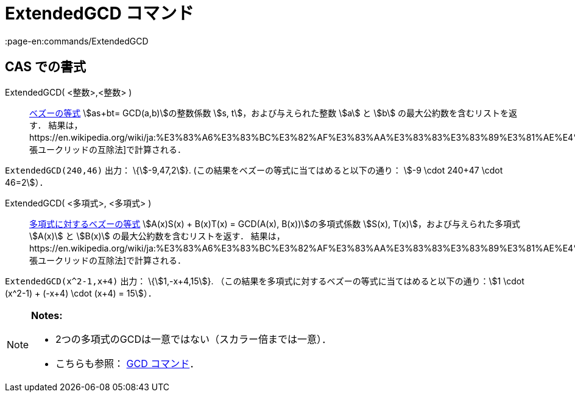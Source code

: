 = ExtendedGCD コマンド
:page-en:commands/ExtendedGCD
ifdef::env-github[:imagesdir: /ja/modules/ROOT/assets/images]

== CAS での書式

ExtendedGCD( <整数>,<整数> )::
  https://en.wikipedia.org/wiki/ja:%E3%83%99%E3%82%BA%E3%83%BC%E3%81%AE%E7%AD%89%E5%BC%8F[ベズーの等式] stem:[as+bt=
  GCD(a,b)]の整数係数 stem:[s, t]，および与えられた整数 stem:[a] と stem:[b] の最大公約数を含むリストを返す．
  結果は，https://en.wikipedia.org/wiki/ja:%E3%83%A6%E3%83%BC%E3%82%AF%E3%83%AA%E3%83%83%E3%83%89%E3%81%AE%E4%BA%92%E9%99%A4%E6%B3%95#.E6.8B.A1.E5.BC.B5.E3.81.95.E3.82.8C.E3.81.9F.E4.BA.92.E9.99.A4.E6.B3.95[拡張ユークリッドの互除法]で計算される．

[EXAMPLE]
====

`++ExtendedGCD(240,46)++` 出力： \{stem:[-9,47,2]}. (この結果をベズーの等式に当てはめると以下の通り： stem:[-9 \cdot
240+47 \cdot 46=2]）．

====

ExtendedGCD( <多項式>, <多項式> )::
  https://en.wikipedia.org/wiki/ja:%E3%83%99%E3%82%BA%E3%83%BC%E3%81%AE%E7%AD%89%E5%BC%8F#.E5.A4.9A.E9.A0.85.E5.BC.8F.E3.81.AB.E5.AF.BE.E3.81.97.E3.81.A6[多項式に対するベズーの等式]
  stem:[A(x)S(x) + B(x)T(x) = GCD(A(x), B(x))]の多項式係数 stem:[S(x), T(x)]，および与えられた多項式 stem:[A(x)] と
  stem:[B(x)] の最大公約数を含むリストを返す．
  結果は，https://en.wikipedia.org/wiki/ja:%E3%83%A6%E3%83%BC%E3%82%AF%E3%83%AA%E3%83%83%E3%83%89%E3%81%AE%E4%BA%92%E9%99%A4%E6%B3%95#.E6.8B.A1.E5.BC.B5.E3.81.95.E3.82.8C.E3.81.9F.E4.BA.92.E9.99.A4.E6.B3.95[拡張ユークリッドの互除法]で計算される．

[EXAMPLE]
====

`++ExtendedGCD(x^2-1,x+4)++` 出力： \{stem:[1,-x+4,15]}.
（この結果を多項式に対するベズーの等式に当てはめると以下の通り：stem:[1 \cdot (x^2-1) + (-x+4) \cdot (x+4) = 15]）．

====

[NOTE]
====

*Notes:*

* 2つの多項式のGCDは一意ではない（スカラー倍までは一意）．
* こちらも参照： xref:/commands/GCD.adoc[GCD コマンド]．

====
